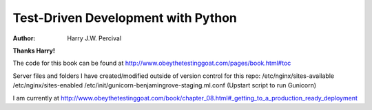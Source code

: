 ===================================
Test-Driven Development with Python
===================================
:Author:
    Harry J.W. Percival
**Thanks Harry!**

The code for this book can be found at http://www.obeythetestinggoat.com/pages/book.html#toc

Server files and folders I have created/modified outside of version control for this repo:
/etc/nginx/sites-available
/etc/nginx/sites-enabled
/etc/init/gunicorn-benjamingrove-staging.ml.conf (Upstart script to run Gunicorn)  

I am currently at http://www.obeythetestinggoat.com/book/chapter_08.html#_getting_to_a_production_ready_deployment
